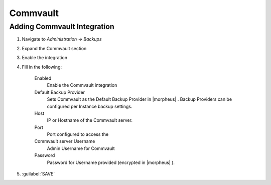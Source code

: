 Commvault
---------

Adding Commvault Integration
^^^^^^^^^^^^^^^^^^^^^^^^

#. Navigate to `Administration -> Backups`
#. Expand the Commvault section
#. Enable the integration
#. Fill in the following:

    Enabled
      Enable the Commvault integration
    Default Backup Provider
      Sets Commvault as the Default Backup Provider in |morpheus| . Backup Providers can be configured per Instance backup settings.
    Host
      IP or Hostname of the Commvault server.
    Port
      Port configured to access the
    Commvault server Username
      Admin Username for Commvault
    Password
      Password for Username provided (encrypted in |morpheus| ).

#. :guilabel:`SAVE`
